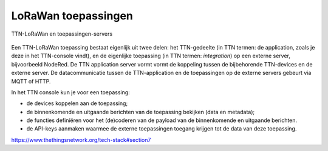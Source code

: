 LoRaWan toepassingen
--------------------

.. figure:: LoRaWan-server-toepassing.png
  :width: 600px
  :align: center

  TTN-LoRaWan en toepassingen-servers

Een TTN-LoRaWan toepassing bestaat eigenlijk uit twee delen:
het TTN-gedeelte (in TTN termen: de application, zoals je deze in het TTN-console vindt),
en de eigenlijke toepassing (in TTN termen: *integration*) op een externe server, bijvoorbeeld NodeRed.
De TTN application server vormt vormt de koppeling tussen de bijbehorende TTN-devices en de externe server.
De datacommunicatie tussen de TTN-application en de toepassingen op de externe servers gebeurt via MQTT of HTTP.

In het TTN console kun je voor een toepassing:

* de devices koppelen aan de toepassing;
* de binnenkomende en uitgaande berichten van de toepassing bekijken (data en metadata);
* de functies definiëren voor het (de)coderen van de payload van de binnenkomende en uitgaande berichten.
* de API-keys aanmaken waarmee de externe toepassingen toegang krijgen tot de data van deze toepassing.

https://www.thethingsnetwork.org/tech-stack#section7
